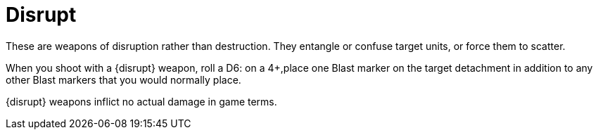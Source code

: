 = Disrupt

These are weapons of disruption rather than destruction.
They entangle or confuse target units, or force them to scatter. 

When you shoot with a {disrupt} weapon, roll a D6: on a 4+,place one Blast marker on the target detachment in addition to any other Blast markers that you would normally place.

{disrupt} weapons inflict no actual damage in game terms.